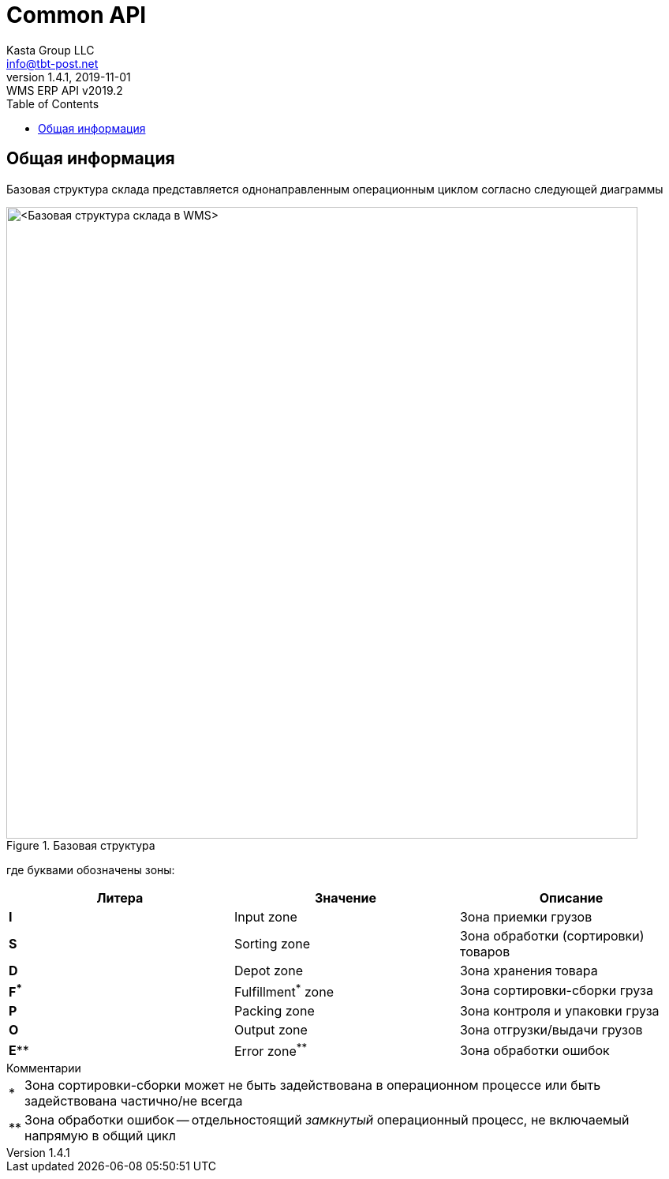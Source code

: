 = Common API
Kasta Group LLC <info@tbt-post.net>
1.4.1, 2019-11-01: WMS ERP API v2019.2
:toc: right
:toclevels: 4
{empty}


== Общая информация

Базовая структура склада представляется однонаправленным операционным циклом согласно следующей диаграммы

.Базовая структура
image::images/WMS-stock-base.png[<Базовая структура склада в WMS>, width=800px]

где буквами обозначены зоны:

[Attributes]
|===
|Литера |Значение |Описание

| **I**
|Input zone
|Зона приемки грузов

| **S**
|Sorting zone
|Зона обработки (сортировки) товаров

| **D**
|Depot zone
|Зона хранения товара

| **F^*^**
|Fulfillment^*^ zone
|Зона сортировки-сборки груза

| **P**
|Packing zone
|Зона контроля и упаковки груза

| **O**
|Output zone
|Зона отгрузки/выдачи грузов

| **E^**^**
|Error zone^**^
|Зона обработки ошибок
|===

.Комментарии
[horizontal]
*:: Зона сортировки-сборки может не быть задействована в операционном процессе или быть задействована частично/не всегда
**:: Зона обработки ошибок -- отдельностоящий __замкнутый__ операционный процесс, не включаемый напрямую в общий цикл